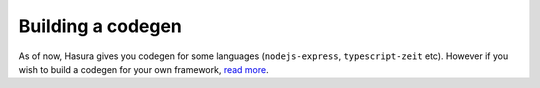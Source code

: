 Building a codegen
==================

As of now, Hasura gives you codegen for some languages (``nodejs-express``, ``typescript-zeit`` etc). However if you wish to build a codegen for your own framework, `read more <https://github.com/hasura/codegen-builder-contrib/>`_.
